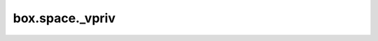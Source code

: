 .. _box_space-vpriv:

===============================================================================
box.space._vpriv
===============================================================================

.. module:: box.space

.. data:: _vpriv

    ``_vpriv`` is the :ref:`system view <box_space-sysviews>` for :ref:`_priv <box_space-priv>`.
